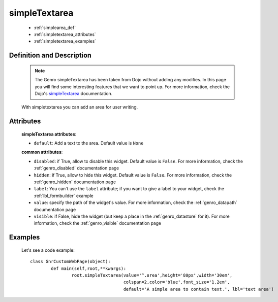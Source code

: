 .. _genro_simplearea:

================
 simpleTextarea
================

	* :ref:`simplearea_def`
	* :ref:`simpletextarea_attributes`
	* :ref:`simpletextarea_examples`

.. _simplearea_def:

Definition and Description
==========================

	.. note:: The Genro simpleTextarea has been taken from Dojo without adding any modifies. In this page you will find some interesting features that we want to point up. For more information, check the Dojo's simpleTextarea_ documentation.
	
	.. _simpleTextarea: http://docs.dojocampus.org/dijit/form/SimpleTextarea

	.. method:: simpleTextarea([**kwargs])

	With simpletextarea you can add an area for user writing.

.. _simpletextarea_attributes:

Attributes
==========

	**simpleTextarea attributes**:

	* ``default``: Add a text to the area. Default value is ``None``
	
	**common attributes**:
	
	* ``disabled``: if True, allow to disable this widget. Default value is ``False``. For more information, check the :ref:`genro_disabled` documentation page
	* ``hidden``: if True, allow to hide this widget. Default value is ``False``. For more information, check the :ref:`genro_hidden` documentation page
	* ``label``: You can't use the ``label`` attribute; if you want to give a label to your widget, check the :ref:`lbl_formbuilder` example
	* ``value``: specify the path of the widget's value. For more information, check the :ref:`genro_datapath` documentation page
	* ``visible``: if False, hide the widget (but keep a place in the :ref:`genro_datastore` for it). For more information, check the :ref:`genro_visible` documentation page
	
.. _simpletextarea_examples:

Examples
========

	Let's see a code example::

		class GnrCustomWebPage(object):
			def main(self,root,**kwargs):
				root.simpleTextarea(value='^.area',height='80px',width='30em',
				                    colspan=2,color='blue',font_size='1.2em',
				                    default='A simple area to contain text.', lbl='text area')